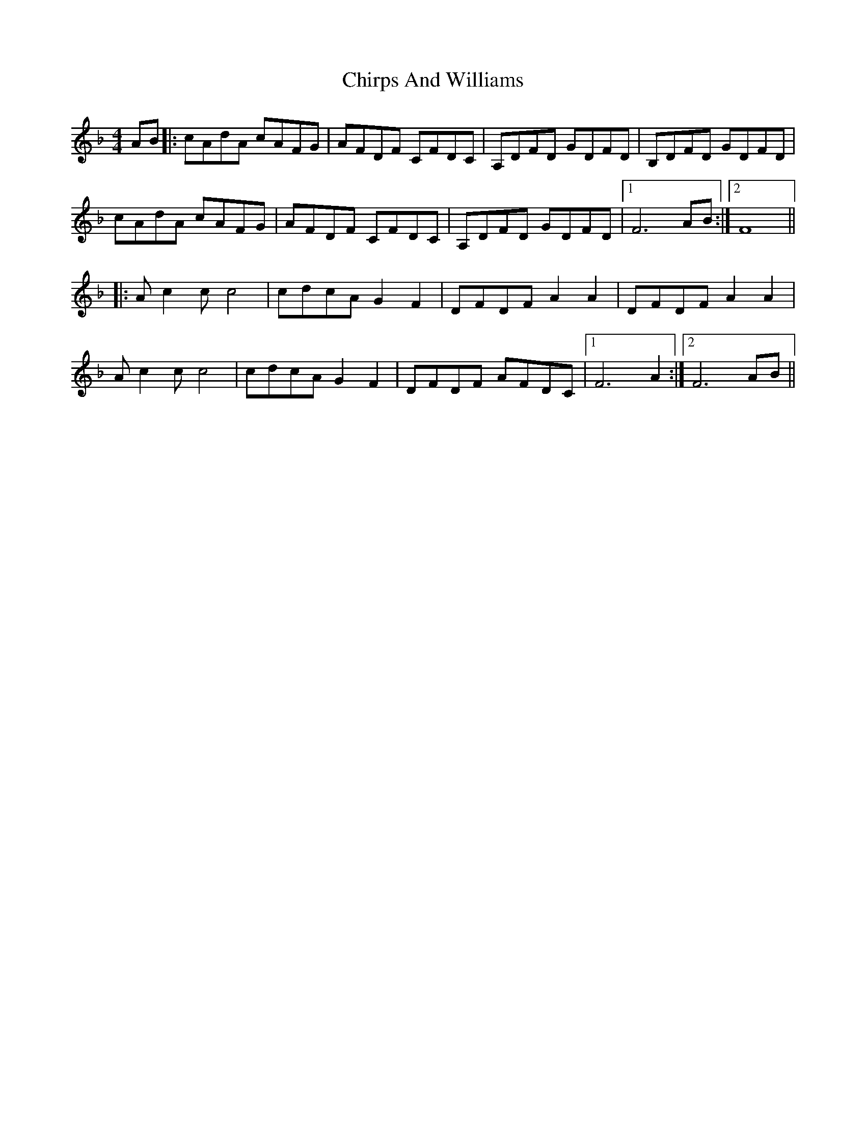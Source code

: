X: 7048
T: Chirps And Williams
R: reel
M: 4/4
K: Fmajor
AB|:cAdA cAFG|AFDF CFDC|A,DFD GDFD|B,DFD GDFD|
cAdA cAFG|AFDF CFDC|A,DFD GDFD|1 F6 AB:|2 F8||
|:Ac2c c4|cdcA G2F2|DFDF A2A2|DFDF A2A2|
Ac2c c4|cdcA G2F2|DFDF AFDC|1 F6 A2:|2 F6 AB||


